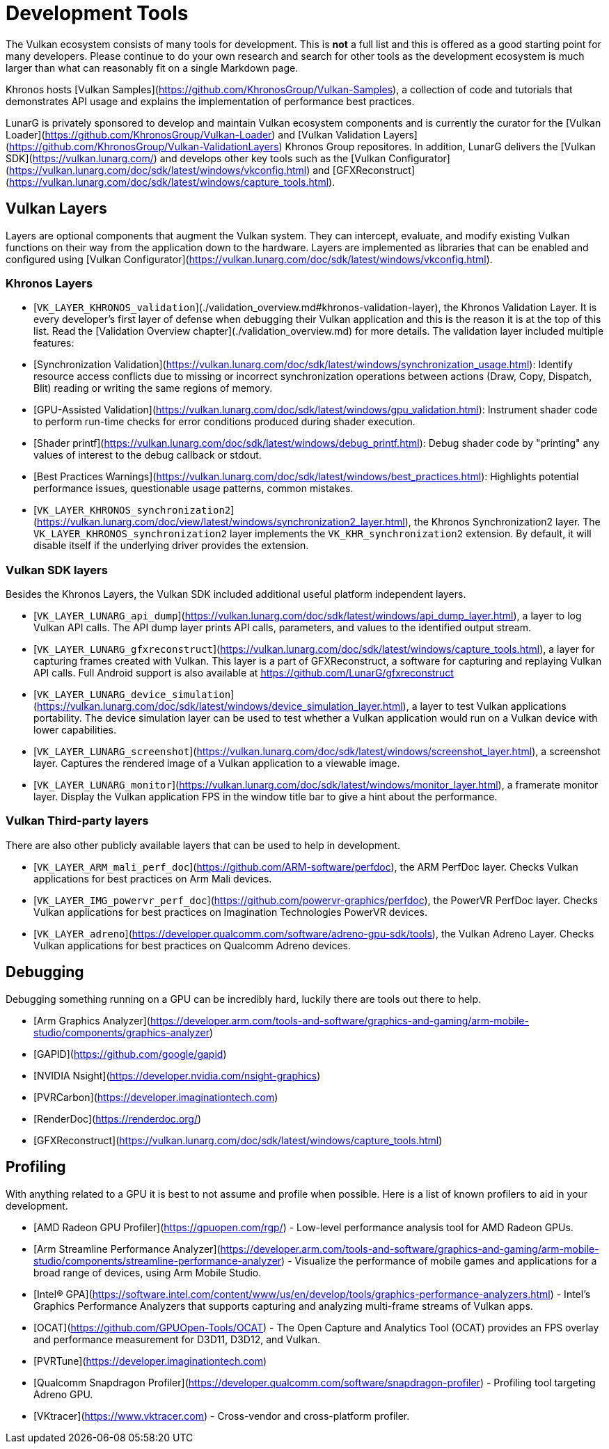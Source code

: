# Development Tools

The Vulkan ecosystem consists of many tools for development. This is **not** a full list and this is offered as a good starting point for many developers. Please continue to do your own research and search for other tools as the development ecosystem is much larger than what can reasonably fit on a single Markdown page.

Khronos hosts [Vulkan Samples](https://github.com/KhronosGroup/Vulkan-Samples), a collection of code and tutorials that demonstrates API usage and explains the implementation of performance best practices.

LunarG is privately sponsored to develop and maintain Vulkan ecosystem components and is currently the curator for the [Vulkan Loader](https://github.com/KhronosGroup/Vulkan-Loader) and [Vulkan Validation Layers](https://github.com/KhronosGroup/Vulkan-ValidationLayers) Khronos Group repositores. In addition, LunarG delivers the [Vulkan SDK](https://vulkan.lunarg.com/) and develops other key tools such as the [Vulkan Configurator](https://vulkan.lunarg.com/doc/sdk/latest/windows/vkconfig.html) and [GFXReconstruct](https://vulkan.lunarg.com/doc/sdk/latest/windows/capture_tools.html).

## Vulkan Layers

Layers are optional components that augment the Vulkan system. They can intercept, evaluate, and modify existing Vulkan functions on their way from the application down to the hardware. Layers are implemented as libraries that can be enabled and configured using [Vulkan Configurator](https://vulkan.lunarg.com/doc/sdk/latest/windows/vkconfig.html).

### Khronos Layers

- [`VK_LAYER_KHRONOS_validation`](./validation_overview.md#khronos-validation-layer), the Khronos Validation Layer.
It is every developer's first layer of defense when debugging their Vulkan application and this is the reason it is at the top of this list. Read the [Validation Overview chapter](./validation_overview.md) for more details.
The validation layer included multiple features:
  - [Synchronization Validation](https://vulkan.lunarg.com/doc/sdk/latest/windows/synchronization_usage.html): Identify resource access conflicts due to missing or incorrect synchronization operations between actions (Draw, Copy, Dispatch, Blit) reading or writing the same regions of memory.
  - [GPU-Assisted Validation](https://vulkan.lunarg.com/doc/sdk/latest/windows/gpu_validation.html): Instrument shader code to perform run-time checks for error conditions produced during shader execution.
  - [Shader printf](https://vulkan.lunarg.com/doc/sdk/latest/windows/debug_printf.html): Debug shader code by "printing" any values of interest to the debug callback or stdout.
  - [Best Practices Warnings](https://vulkan.lunarg.com/doc/sdk/latest/windows/best_practices.html): Highlights potential performance issues, questionable usage patterns, common mistakes.

- [`VK_LAYER_KHRONOS_synchronization2`](https://vulkan.lunarg.com/doc/view/latest/windows/synchronization2_layer.html), the Khronos Synchronization2 layer.
The `VK_LAYER_KHRONOS_synchronization2` layer implements the `VK_KHR_synchronization2` extension. By default, it will disable itself if the underlying driver provides the extension.

### Vulkan SDK layers

Besides the Khronos Layers, the Vulkan SDK included additional useful platform independent layers.

- [`VK_LAYER_LUNARG_api_dump`](https://vulkan.lunarg.com/doc/sdk/latest/windows/api_dump_layer.html), a layer to log Vulkan API calls.
The API dump layer prints API calls, parameters, and values to the identified output stream.

- [`VK_LAYER_LUNARG_gfxreconstruct`](https://vulkan.lunarg.com/doc/sdk/latest/windows/capture_tools.html), a layer for capturing frames created with Vulkan.
This layer is a part of GFXReconstruct, a software for capturing and replaying Vulkan API calls. Full Android support is also available at <https://github.com/LunarG/gfxreconstruct>

- [`VK_LAYER_LUNARG_device_simulation`](https://vulkan.lunarg.com/doc/sdk/latest/windows/device_simulation_layer.html), a layer to test Vulkan applications portability.
The device simulation layer can be used to test whether a Vulkan application would run on a Vulkan device with lower capabilities.

- [`VK_LAYER_LUNARG_screenshot`](https://vulkan.lunarg.com/doc/sdk/latest/windows/screenshot_layer.html), a screenshot layer.
Captures the rendered image of a Vulkan application to a viewable image.

- [`VK_LAYER_LUNARG_monitor`](https://vulkan.lunarg.com/doc/sdk/latest/windows/monitor_layer.html), a framerate monitor layer.
Display the Vulkan application FPS in the window title bar to give a hint about the performance.

### Vulkan Third-party layers

There are also other publicly available layers that can be used to help in development.

- [`VK_LAYER_ARM_mali_perf_doc`](https://github.com/ARM-software/perfdoc), the ARM PerfDoc layer.
Checks Vulkan applications for best practices on Arm Mali devices.

- [`VK_LAYER_IMG_powervr_perf_doc`](https://github.com/powervr-graphics/perfdoc), the PowerVR PerfDoc layer.
Checks Vulkan applications for best practices on Imagination Technologies PowerVR devices.

- [`VK_LAYER_adreno`](https://developer.qualcomm.com/software/adreno-gpu-sdk/tools), the Vulkan Adreno Layer.
Checks Vulkan applications for best practices on Qualcomm Adreno devices.

## Debugging

Debugging something running on a GPU can be incredibly hard, luckily there are tools out there to help.

- [Arm Graphics Analyzer](https://developer.arm.com/tools-and-software/graphics-and-gaming/arm-mobile-studio/components/graphics-analyzer)
- [GAPID](https://github.com/google/gapid)
- [NVIDIA Nsight](https://developer.nvidia.com/nsight-graphics)
- [PVRCarbon](https://developer.imaginationtech.com)
- [RenderDoc](https://renderdoc.org/)
- [GFXReconstruct](https://vulkan.lunarg.com/doc/sdk/latest/windows/capture_tools.html)

## Profiling

With anything related to a GPU it is best to not assume and profile when possible. Here is a list of known profilers to aid in your development.

- [AMD Radeon GPU Profiler](https://gpuopen.com/rgp/) - Low-level performance analysis tool for AMD Radeon GPUs.
- [Arm Streamline Performance Analyzer](https://developer.arm.com/tools-and-software/graphics-and-gaming/arm-mobile-studio/components/streamline-performance-analyzer) - Visualize the performance of mobile games and applications for a broad range of devices, using Arm Mobile Studio.
- [Intel(R) GPA](https://software.intel.com/content/www/us/en/develop/tools/graphics-performance-analyzers.html) - Intel's Graphics Performance Analyzers that supports capturing and analyzing multi-frame streams of Vulkan apps.
- [OCAT](https://github.com/GPUOpen-Tools/OCAT) - The Open Capture and Analytics Tool (OCAT) provides an FPS overlay and performance measurement for D3D11, D3D12, and Vulkan.
- [PVRTune](https://developer.imaginationtech.com)
- [Qualcomm Snapdragon Profiler](https://developer.qualcomm.com/software/snapdragon-profiler) - Profiling tool targeting Adreno GPU.
- [VKtracer](https://www.vktracer.com) - Cross-vendor and cross-platform profiler.
